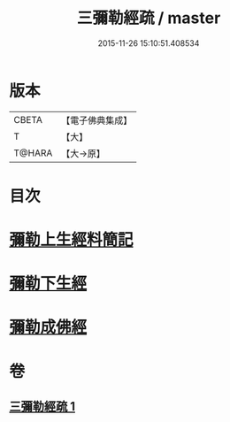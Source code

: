 #+TITLE: 三彌勒經疏 / master
#+DATE: 2015-11-26 15:10:51.408534
* 版本
 |     CBETA|【電子佛典集成】|
 |         T|【大】     |
 |    T@HARA|【大→原】   |

* 目次
* [[file:KR6i0040_001.txt::001-0303a28][彌勒上生經料簡記]]
* [[file:KR6i0040_001.txt::0319c23][彌勒下生經]]
* [[file:KR6i0040_001.txt::0324b15][彌勒成佛經]]
* 卷
** [[file:KR6i0040_001.txt][三彌勒經疏 1]]
